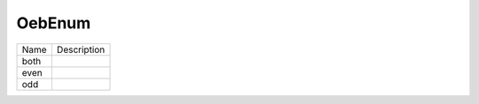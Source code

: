 OebEnum
=======
+----------------------+----------------------------------------------------------------------------------+
| Name                 | Description                                                                      |
|                      |                                                                                  |
+----------------------+----------------------------------------------------------------------------------+
| both                 |                                                                                  |
+----------------------+----------------------------------------------------------------------------------+
| even                 |                                                                                  |
+----------------------+----------------------------------------------------------------------------------+
| odd                  |                                                                                  |
+----------------------+----------------------------------------------------------------------------------+
